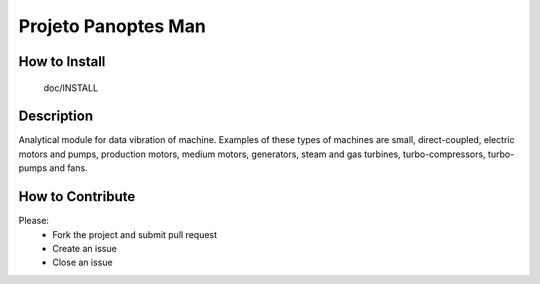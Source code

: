 Projeto Panoptes Man
====================

How to Install
-------------

  doc/INSTALL


Description
-------------

Analytical module for data vibration of machine. Examples of these types of machines are small, direct-coupled, electric motors and pumps, production motors, medium motors, generators, steam and gas turbines, turbo-compressors, turbo-pumps and fans.


How to Contribute
-----------------
Please:
    - Fork the project and submit pull request
    - Create an issue
    - Close an issue


